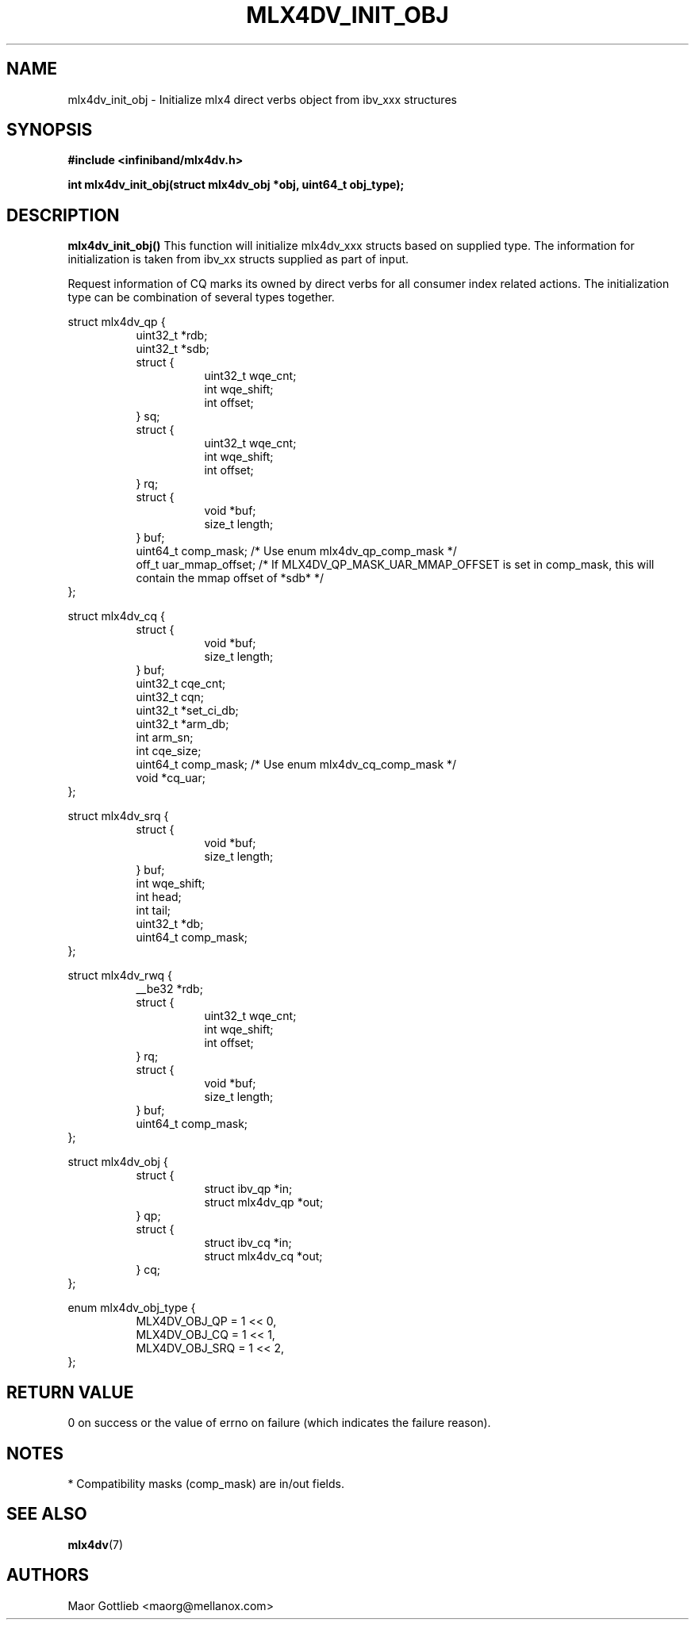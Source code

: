 .\" -*- nroff -*-
.\" Copyright (c) 2017 Mellanox Technologies, Inc.
.\" Licensed under the OpenIB.org (MIT) - See COPYING.md
.\"
.TH MLX4DV_INIT_OBJ 3 2017-02-02 1.0.0
.SH "NAME"
mlx4dv_init_obj \- Initialize mlx4 direct verbs object from ibv_xxx structures
.SH "SYNOPSIS"
.nf
.B #include <infiniband/mlx4dv.h>
.sp
.BI "int mlx4dv_init_obj(struct mlx4dv_obj *obj, uint64_t obj_type);
.fi
.SH "DESCRIPTION"
.B mlx4dv_init_obj()
This function will initialize mlx4dv_xxx structs based on supplied type. The information
for initialization is taken from ibv_xx structs supplied as part of input.

Request information of CQ marks its owned by direct verbs for all consumer index
related actions. The initialization type can be combination of several types together.
.PP
.nf
struct mlx4dv_qp {
.in +8
uint32_t         *rdb;
uint32_t         *sdb;
struct {
.in +8
uint32_t        wqe_cnt;
int             wqe_shift;
int             offset;
.in -8
} sq;
struct {
.in +8
uint32_t        wqe_cnt;
int             wqe_shift;
int             offset;
.in -8
} rq;
struct {
.in +8
void            *buf;
size_t          length;
.in -8
} buf;
uint64_t        comp_mask; /* Use enum mlx4dv_qp_comp_mask */
off_t           uar_mmap_offset; /* If MLX4DV_QP_MASK_UAR_MMAP_OFFSET is set in comp_mask, this will contain the mmap offset of *sdb* */
.in -8
};

struct mlx4dv_cq {
.in +8
struct {
.in +8
void            *buf;
size_t          length;
.in -8
} buf;
uint32_t        cqe_cnt;
uint32_t        cqn;
uint32_t        *set_ci_db;
uint32_t        *arm_db;
int             arm_sn;
int             cqe_size;
uint64_t        comp_mask; /* Use enum mlx4dv_cq_comp_mask */
void            *cq_uar;
.in -8
};

struct mlx4dv_srq {
.in +8
struct {
.in +8
void            *buf;
size_t          length;
.in -8
} buf;
int             wqe_shift;
int             head;
int             tail;
uint32_t        *db;
uint64_t        comp_mask;
.in -8
};

struct mlx4dv_rwq {
.in +8
__be32          *rdb;
struct {
.in +8
uint32_t        wqe_cnt;
int             wqe_shift;
int             offset;
.in -8
} rq;
struct {
.in +8
void            *buf;
size_t          length;
.in -8
} buf;
uint64_t        comp_mask;
.in -8
};

struct mlx4dv_obj {
.in +8
struct {
.in +8
struct ibv_qp      *in;
struct mlx4dv_qp   *out;
.in -8
} qp;
struct {
.in +8
struct ibv_cq      *in;
struct mlx4dv_cq   *out;
.in -8
} cq;
.in -8
};

enum mlx4dv_obj_type {
.in +8
MLX4DV_OBJ_QP   = 1 << 0,
MLX4DV_OBJ_CQ   = 1 << 1,
MLX4DV_OBJ_SRQ  = 1 << 2,
.in -8
};
.fi
.SH "RETURN VALUE"
0 on success or the value of errno on failure (which indicates the failure reason).
.SH "NOTES"
 * Compatibility masks (comp_mask) are in/out fields.
.SH "SEE ALSO"
.BR mlx4dv (7)
.SH "AUTHORS"
.TP
Maor Gottlieb <maorg@mellanox.com>
